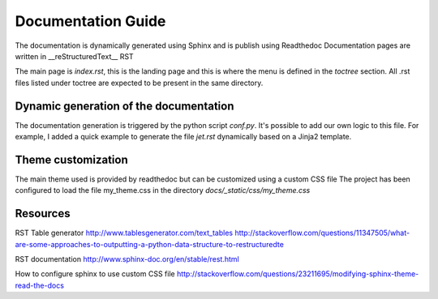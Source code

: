 Documentation Guide
===================

The documentation is dynamically generated using Sphinx and is publish using Readthedoc
Documentation pages are written in __reStructuredText__ RST

The main page is `index.rst`, this is the landing page and this is where the menu is defined in the `toctree` section.
All .rst files listed under toctree are expected to be present in the same directory.

Dynamic generation of the documentation
---------------------------------------
The documentation generation is triggered by the python script `conf.py`.
It's possible to add our own logic to this file.
For example, I added a quick example to generate the file `jet.rst` dynamically based on a Jinja2 template.


Theme customization
-------------------
The main theme used is provided by readthedoc but can be customized using a custom CSS file
The project has been configured to load the file my_theme.css in the directory `docs/_static/css/my_theme.css`

Resources
---------

RST Table generator
http://www.tablesgenerator.com/text_tables
http://stackoverflow.com/questions/11347505/what-are-some-approaches-to-outputting-a-python-data-structure-to-restructuredte


RST documentation
http://www.sphinx-doc.org/en/stable/rest.html

How to configure sphinx to use custom CSS file
http://stackoverflow.com/questions/23211695/modifying-sphinx-theme-read-the-docs
